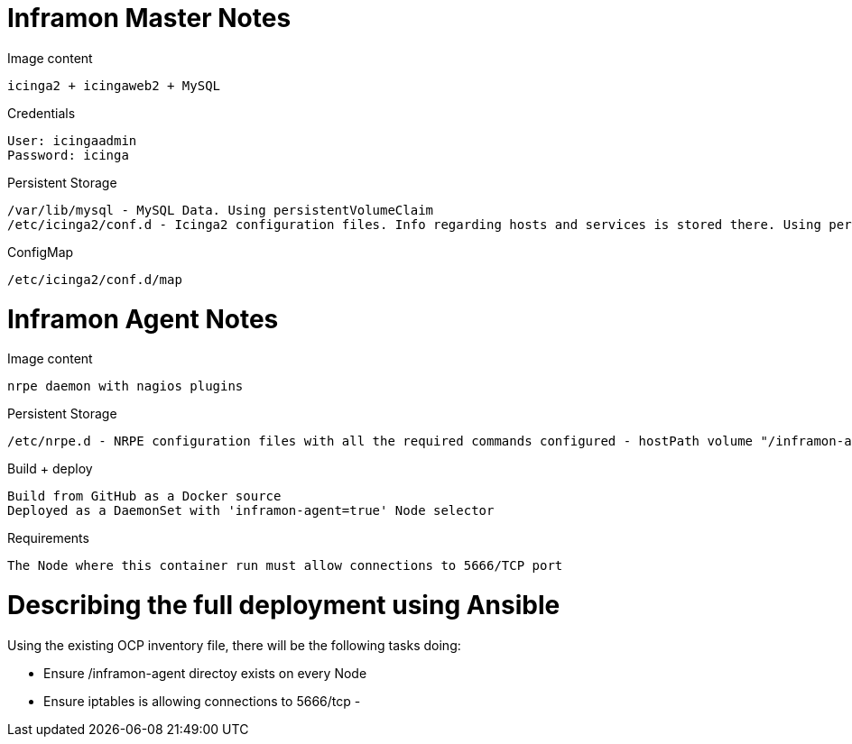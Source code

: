 = Inframon Master Notes

Image content

  icinga2 + icingaweb2 + MySQL

Credentials

  User: icingaadmin
  Password: icinga

Persistent Storage

  /var/lib/mysql - MySQL Data. Using persistentVolumeClaim
  /etc/icinga2/conf.d - Icinga2 configuration files. Info regarding hosts and services is stored there. Using persistentVolumeClaim

ConfigMap

  /etc/icinga2/conf.d/map


= Inframon Agent Notes

Image content

  nrpe daemon with nagios plugins

Persistent Storage

  /etc/nrpe.d - NRPE configuration files with all the required commands configured - hostPath volume "/inframon-agent"

Build + deploy

  Build from GitHub as a Docker source
  Deployed as a DaemonSet with 'inframon-agent=true' Node selector

Requirements

  The Node where this container run must allow connections to 5666/TCP port

= Describing the full deployment using Ansible

Using the existing OCP inventory file, there will be the following tasks doing:

  - Ensure /inframon-agent directoy exists on every Node
  - Ensure iptables is allowing connections to 5666/tcp
  -
